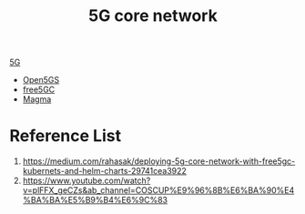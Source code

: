 :PROPERTIES:
:ID:       99370515-d845-4028-9214-6b5fdf14e6ff
:END:
#+title: 5G core network
#+filetags: 5G

[[id:c8f358c2-d824-4c17-b02b-9aaa423b1871][5G]]

+ [[id:ccd1542a-488e-430d-9eba-f24c01c26bbe][Open5GS]]
+ [[id:7ac7694b-85ce-4cd8-b9b3-4423f6b58454][free5GC]]
+ [[id:c1e0d4da-6c9f-44ff-a3b7-bfc077212d04][Magma]]

* Reference List
1. https://medium.com/rahasak/deploying-5g-core-network-with-free5gc-kubernets-and-helm-charts-29741cea3922
2. https://www.youtube.com/watch?v=plFFX_geCZs&ab_channel=COSCUP%E9%96%8B%E6%BA%90%E4%BA%BA%E5%B9%B4%E6%9C%83
